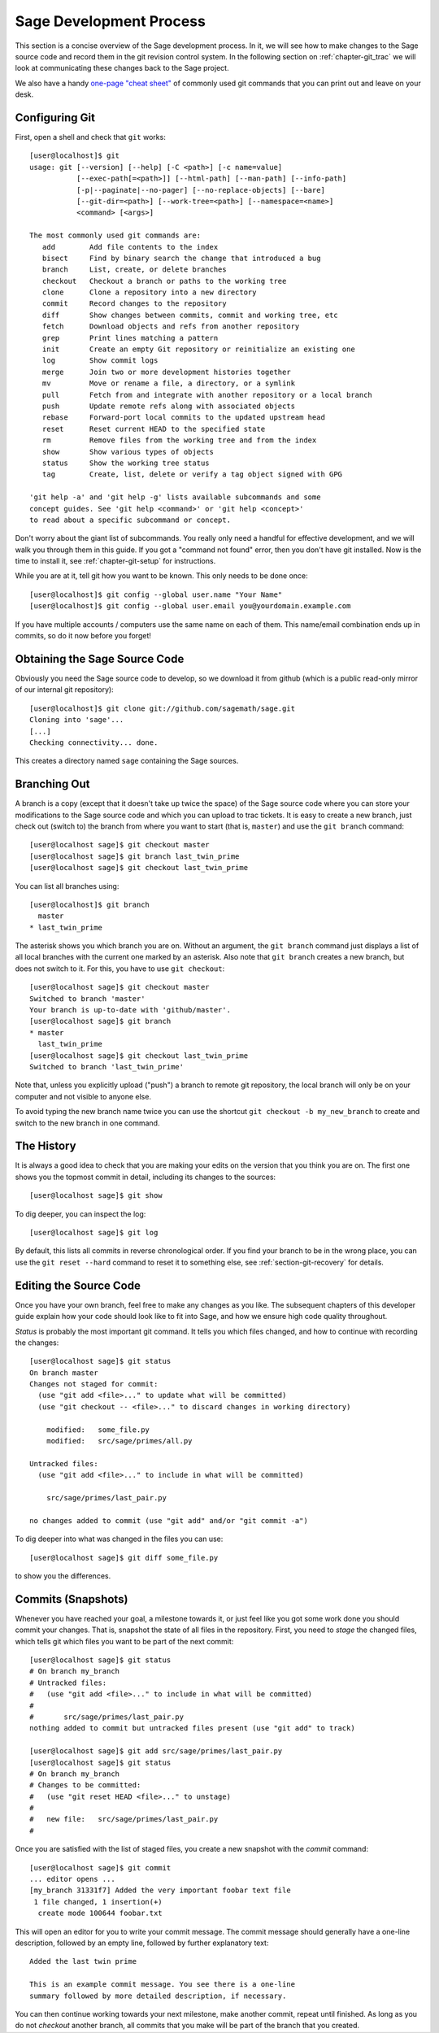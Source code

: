 .. _chapter-walkthrough:

========================
Sage Development Process
========================

This section is a concise overview of the Sage development process. In
it, we will see how to make changes to the Sage source code and record
them in the git revision control system. In the following section on
:ref:`chapter-git_trac` we will look at communicating these changes
back to the Sage project.


We also have a handy `one-page "cheat sheet"
<http://github.com/sagemath/git-trac-command/raw/master/doc/git-cheat-sheet.pdf>`_
of commonly used git commands that you can print out and leave on your
desk.

.. _section-walkthrough-setup-git:

Configuring Git
===============

First, open a shell and check that ``git`` works::
    
    [user@localhost]$ git
    usage: git [--version] [--help] [-C <path>] [-c name=value]
               [--exec-path[=<path>]] [--html-path] [--man-path] [--info-path]
               [-p|--paginate|--no-pager] [--no-replace-objects] [--bare]
               [--git-dir=<path>] [--work-tree=<path>] [--namespace=<name>]
               <command> [<args>]
    
    The most commonly used git commands are:
       add        Add file contents to the index
       bisect     Find by binary search the change that introduced a bug
       branch     List, create, or delete branches
       checkout   Checkout a branch or paths to the working tree
       clone      Clone a repository into a new directory
       commit     Record changes to the repository
       diff       Show changes between commits, commit and working tree, etc
       fetch      Download objects and refs from another repository
       grep       Print lines matching a pattern
       init       Create an empty Git repository or reinitialize an existing one
       log        Show commit logs
       merge      Join two or more development histories together
       mv         Move or rename a file, a directory, or a symlink
       pull       Fetch from and integrate with another repository or a local branch
       push       Update remote refs along with associated objects
       rebase     Forward-port local commits to the updated upstream head
       reset      Reset current HEAD to the specified state
       rm         Remove files from the working tree and from the index
       show       Show various types of objects
       status     Show the working tree status
       tag        Create, list, delete or verify a tag object signed with GPG
    
    'git help -a' and 'git help -g' lists available subcommands and some
    concept guides. See 'git help <command>' or 'git help <concept>'
    to read about a specific subcommand or concept.


Don't worry about the giant list of subcommands. You really only need
a handful for effective development, and we will walk you through them
in this guide. If you got a "command not found" error, then you don't
have git installed. Now is the time to install it, see
:ref:`chapter-git-setup` for instructions.

While you are at it, tell git how you want to be known. This only
needs to be done once::

    [user@localhost]$ git config --global user.name "Your Name"
    [user@localhost]$ git config --global user.email you@yourdomain.example.com

If you have multiple accounts / computers use the same name on each of
them. This name/email combination ends up in commits, so do it now
before you forget!


.. _section-walkthrough-sage-source:

Obtaining the Sage Source Code
==============================

Obviously you need the Sage source code to develop, so we download it
from github (which is a public read-only mirror of our internal git
repository)::

    [user@localhost]$ git clone git://github.com/sagemath/sage.git
    Cloning into 'sage'...
    [...]
    Checking connectivity... done.
    
This creates a directory named ``sage`` containing the Sage
sources.


.. _section-walkthrough-branch:

Branching Out
=============

A branch is a copy (except that it doesn't take up twice the space) of
the Sage source code where you can store your modifications to the
Sage source code and which you can upload to trac tickets. It is easy
to create a new branch, just check out (switch to) the branch from
where you want to start (that is, ``master``) and use the ``git
branch`` command::

    [user@localhost sage]$ git checkout master
    [user@localhost sage]$ git branch last_twin_prime
    [user@localhost sage]$ git checkout last_twin_prime

You can list all branches using::

    [user@localhost]$ git branch
      master
    * last_twin_prime

The asterisk shows you which branch you are on. Without an argument,
the ``git branch`` command just displays a list of all local branches
with the current one marked by an asterisk. Also note that ``git
branch`` creates a new branch, but does not switch to it. For this,
you have to use ``git checkout``::

    [user@localhost sage]$ git checkout master
    Switched to branch 'master'
    Your branch is up-to-date with 'github/master'.
    [user@localhost sage]$ git branch
    * master
      last_twin_prime
    [user@localhost sage]$ git checkout last_twin_prime
    Switched to branch 'last_twin_prime'

Note that, unless you explicitly upload ("push") a branch to remote
git repository, the local branch will only be on your computer and not
visible to anyone else. 

To avoid typing the new branch name twice you can use the shortcut
``git checkout -b my_new_branch`` to create and switch to the new
branch in one command.



.. _section_walkthrough_logs:

The History
===========

It is always a good idea to check that you are making your edits on
the version that you think you are on. The first one shows you the
topmost commit in detail, including its changes to the sources::

    [user@localhost sage]$ git show

To dig deeper, you can inspect the log::

    [user@localhost sage]$ git log

By default, this lists all commits in reverse chronological order. If
you find your branch to be in the wrong place, you can use the ``git
reset --hard`` command to reset it to something else, see
:ref:`section-git-recovery` for details.



.. _section-walkthrough-add-edit:

Editing the Source Code
=======================

Once you have your own branch, feel free to make any changes as you
like. The subsequent chapters of this developer guide explain how your
code should look like to fit into Sage, and how we ensure high code
quality throughout.

*Status* is probably the most important git command. It tells
you which files changed, and how to continue with recording the
changes::

    [user@localhost sage]$ git status
    On branch master
    Changes not staged for commit:
      (use "git add <file>..." to update what will be committed)
      (use "git checkout -- <file>..." to discard changes in working directory)
    
    	modified:   some_file.py
        modified:   src/sage/primes/all.py
    
    Untracked files:
      (use "git add <file>..." to include in what will be committed)
    
    	src/sage/primes/last_pair.py
    
    no changes added to commit (use "git add" and/or "git commit -a")

To dig deeper into what was changed in the files you can use::

    [user@localhost sage]$ git diff some_file.py

to show you the differences.




.. _section-walkthrough-commit:

Commits (Snapshots)
===================

Whenever you have reached your goal, a milestone towards it, or
just feel like you got some work done you should commit your
changes. That is, snapshot the state of all files in the
repository. First, you need to *stage* the changed files, which tells
git which files you want to be part of the next commit::

    [user@localhost sage]$ git status
    # On branch my_branch
    # Untracked files:
    #   (use "git add <file>..." to include in what will be committed)
    #
    #       src/sage/primes/last_pair.py
    nothing added to commit but untracked files present (use "git add" to track)

    [user@localhost sage]$ git add src/sage/primes/last_pair.py
    [user@localhost sage]$ git status
    # On branch my_branch
    # Changes to be committed:
    #   (use "git reset HEAD <file>..." to unstage)
    #
    #   new file:   src/sage/primes/last_pair.py
    #

Once you are satisfied with the list of staged files, you create a new
snapshot with the *commit* command::

    [user@localhost sage]$ git commit
    ... editor opens ...
    [my_branch 31331f7] Added the very important foobar text file
     1 file changed, 1 insertion(+)
      create mode 100644 foobar.txt

This will open an editor for you to write your commit message. The
commit message should generally have a one-line description, followed
by an empty line, followed by further explanatory text::

    Added the last twin prime

    This is an example commit message. You see there is a one-line
    summary followed by more detailed description, if necessary.

You can then continue working towards your next milestone, make
another commit, repeat until finished. As long as you do not
*checkout* another branch, all commits that you make will be part of
the branch that you created.





